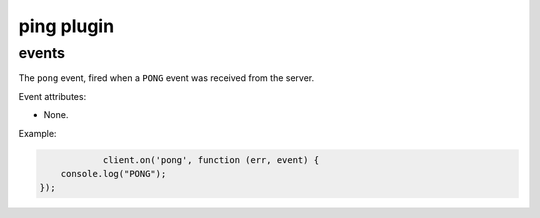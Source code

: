 ping plugin
===========

events
------

.. coffeaevent:: pong

The ``pong`` event, fired when a ``PONG`` event was received from the server.

Event attributes:

* None.

Example:

.. code-block:: javascript

		client.on('pong', function (err, event) {
        console.log("PONG");
    });
